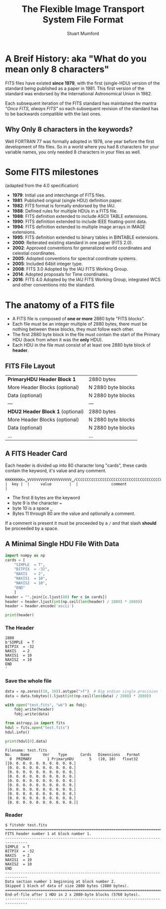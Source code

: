 #+REVEAL_ROOT: ../src/reveal.js/
#+REVEAL_MATHJAX_URL: ../src/mathjax/es5/tex-chtml.js
#+REVEAL_HIGHLIGHT_CSS: %r/plugin/highlight/monokai.css
#+REVEAL_PLUGINS: (highlight notes)
#+REVEAL_THEME: simple
#+REVEAL_INIT_OPTIONS: hash: true, transition: 'fade'
#+REVEAL_DEFAULT_SLIDE_BACKGROUND: ../images/background_1.jpg
#+REVEAL_TITLE_SLIDE_BACKGROUND: ../images/background_1.jpg
#+OPTIONS: toc:nil
#+OPTIONS: num:nil
#+REVEAL_EXTRA_CSS: ../org.css

#+TITLE: The Flexible Image Transport System File Format
#+AUTHOR: Stuart Mumford
#+REVEAL_TITLE_SLIDE: <h3>%t</h3>
#+REVEAL_TITLE_SLIDE: <h4>%a</h4>

* A Breif History: aka "What do you mean only 8 characters"
  
FITS files have existed *since 1979*, with the first (single-HDU) version of the standard being published as a paper in 1981.
This first version of the standard was endorsed by the International Astronomical Union in 1982.

Each subsequent iteration of the FITS standard has maintained the mantra /"Once FITS, always FITS"/ so each subsequent revision of the standard has to be backwards compatible with the last ones.

** Why Only 8 characters in the keywords?

Well FORTRAN 77 was formally adopted in 1978, one year before the first development of fits files.
So in a world where you had 8 characters for your variable names, you only needed 8 characters in your files as well.

* Some FITS milestones
   (adapted from the 4.0 specification)

 -  *1979*: Initial use and interchange of FITS files.
 -  *1981*: Published original (single HDU) definition paper.
 -  *1982*: FITS format is formally endorsed by the IAU.
 -  *1988*: Defined rules for multiple HDUs in a FITS file.
 -  *1988*: FITS definition extended to include ASCII TABLE extensions.
 -  *1990*: FITS definition extended to include IEEE floating-point data.
 -  *1994*: FITS definition extended to multiple image arrays in IMAGE extensions.
 -  *1995*: FITS definition extended to binary tables in BINTABLE extensions.
 -  *2000*: Reiterated existing standard in one paper (FITS 2.0).
 -  *2002*: Approved conventions for generalized world coordinates and celestial coordinates.
 -  *2005*: Adopted conventions for spectral coordinate systems.
 -  *2005*: Included 64bit integer type.
 -  *2008*: FITS 3.0 Adopted by the IAU FITS Working Group.
 -  *2014*: Adopted proposals for Time coordinates.
 -  *2016*: FITS 4.0 Adopted by the IAU FITS Working Group, integrated WCS and other conventions into the standard.

   
* The anatomy of a FITS file


   - A FITS file is composed of *one or more* 2880 byte "FITS blocks".
   - Each file must be an integer multiple of 2880 bytes, there must be nothing between these blocks, they must follow each other.
   - The first 2880 byte block in the file must contain the start of the Primary HDU (back from when it was the *only* HDU).
   - Each HDU in the file must consist of at least one 2880 byte block of *header*.

** FITS File Layout

    
   | *PrimaryHDU Header Block 1*      | 2880 bytes         |
   | More Header Blocks (optional)    | N 2880 byte blocks |
   | Data (optional)                  | N 2880 byte blocks |
   | ---                              | ---                |
   | *HDU2 Header Block 1* (optional) | 2880 bytes         |
   | More Header Blocks (optional)    | N 2880 byte blocks |
   | Data (optional)                  | N 2880 byte blocks |
   | ...                              | ...                |

** A FITS Header Card

    Each header is divided up into 80 character long "cards", these cards contain the keyword, it's value and any comment.

    #+BEGIN_EXAMPLE
    KKKKKKKK=␣VVVVVVVVVVVVVVVVVVVV␣/CCCCCCCCCCCCCCCCCCCCCCCCCCCCCCCCCCCCCCCCCCCCCCCC
    |  key |  |     value        |  |               comment                        |
    #+END_EXAMPLE

    - The first 8 bytes are the keyword
    - byte 9 is the character ~=~
    - byte 10 is a space ~␣~
    - Bytes 11 through 80 are the value and optionally a comment.

    If a comment is present it must be proceeded by a ~/~ and that slash *should* be proceeded by a space.
    
** A Minimal Single HDU File With Data
 
#+BEGIN_SRC python :session fits1 :results output :exports both
  import numpy as np
  cards = [
      "SIMPLE  = T",
      "BITPIX  = -32",
      "NAXIS   = 2",
      "NAXIS1  = 10",
      "NAXIS2  = 10",
      "END"
      ]
  header = "".join([c.ljust(80) for c in cards])
  header = header.ljust(int(np.ceil(len(header) / 2880) * 2880))
  header = header.encode('ascii')
  
  print(header)
#+END_SRC

*** The Header

#+RESULTS:
: 2880
: b'SIMPLE  = T                                                                     BITPIX  = -32                                                                   NAXIS   = 2                                                                     NAXIS1  = 10                                                                    NAXIS2  = 10                                                                    END                                                                                                                                                                                                                                                                                                                                                                                                                                                                                                                                                                                                                                                                                                                                                                                                                                                                                                                                                                                                                                                                                                                                                                                                                                                                                                                                                                                                                                                                                                                                                                                                                                                                                                                                                                                                                                                                                                                                                                                                                                                                                                                                                                                                                                                                                                                                                                                                                                                                                                                                                                             '


*** Save the whole file
    
#+BEGIN_SRC python :session fits1 :results output :exports code
  data = np.zeros((10, 10)).astype(">f")  # Big endian single precision float
  data = data.tobytes().ljust(int(np.ceil(len(data) / 2880) * 2880))
  
  with open("test.fits", "wb") as fobj:
      fobj.write(header)
      fobj.write(data)
#+END_SRC

#+RESULTS:
  
#+BEGIN_SRC python :session fits1 :results output :exports both
  from astropy.io import fits
  hdul = fits.open("test.fits")
  hdul.info()
  
  print(hdul[0].data)
#+END_SRC

#+RESULTS:
#+begin_example
Filename: test.fits
No.    Name      Ver    Type      Cards   Dimensions   Format
  0  PRIMARY       1 PrimaryHDU       5   (10, 10)   float32   
[[0. 0. 0. 0. 0. 0. 0. 0. 0. 0.]
 [0. 0. 0. 0. 0. 0. 0. 0. 0. 0.]
 [0. 0. 0. 0. 0. 0. 0. 0. 0. 0.]
 [0. 0. 0. 0. 0. 0. 0. 0. 0. 0.]
 [0. 0. 0. 0. 0. 0. 0. 0. 0. 0.]
 [0. 0. 0. 0. 0. 0. 0. 0. 0. 0.]
 [0. 0. 0. 0. 0. 0. 0. 0. 0. 0.]
 [0. 0. 0. 0. 0. 0. 0. 0. 0. 0.]
 [0. 0. 0. 0. 0. 0. 0. 0. 0. 0.]
 [0. 0. 0. 0. 0. 0. 0. 0. 0. 0.]]
#+end_example

*** Reader
    
#+BEGIN_EXAMPLE
$ fitshdr test.fits 
================================================================================
FITS header number 1 at block number 1.
--------------------------------------------------------------------------------
SIMPLE  = T
BITPIX  = -32
NAXIS   = 2
NAXIS1  = 10
NAXIS2  = 10
END
--------------------------------------------------------------------------------
Data section number 1 beginning at block number 2.
Skipped 1 block of data of size 2880 bytes (2880 bytes).
================================================================================
End-of-file after 1 HDU in 2 x 2880-byte blocks (5760 bytes).
--------------------------------------------------------------------------------
#+END_EXAMPLE

